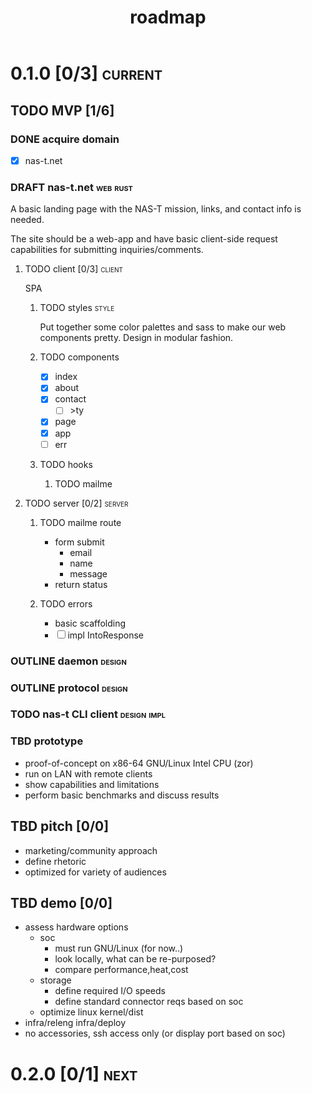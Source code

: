 #+TITLE: roadmap
* 0.1.0 [0/3]                                                       :current:
** TODO MVP [1/6]
:LOGBOOK:
- State "TODO"       from              [2023-08-01 Tue 19:14]
:END:
*** DONE acquire domain
:LOGBOOK:
- State "DONE"       from              [2023-08-01 Tue 19:16]
:END:
- [X] nas-t.net
*** DRAFT nas-t.net                                              :web:rust:
:LOGBOOK:
- State "DRAFT"      from "TODO"       [2023-08-23 Wed 22:21]
- State "TODO"       from              [2023-08-01 Tue 19:14]
:END:
A basic landing page with the NAS-T mission, links, and contact info
is needed.

The site should be a web-app and have basic client-side request
capabilities for submitting inquiries/comments.
**** TODO client [0/3]                                            :client:
:LOGBOOK:
- State "TODO"       from              [2023-08-01 Tue 19:23]
:END:
SPA
***** TODO styles                                                 :style:
:LOGBOOK:
- State "TODO"       from              [2023-08-01 Tue 19:19]
:END:
Put together some color palettes and sass to make our web components
pretty. Design in modular fashion.
***** TODO components
:LOGBOOK:
- State "TODO"       from              [2023-08-01 Tue 19:22]
:END:
- [X] index
- [X] about
- [X] contact
  - [ ] >ty
- [X] page
- [X] app
- [ ] err
***** TODO hooks
:LOGBOOK:
- State "TODO"       from              [2023-08-01 Tue 19:22]
:END:
****** TODO mailme
:LOGBOOK:
- State "TODO"       from              [2023-08-01 Tue 19:30]
:END:
**** TODO server [0/2]                                            :server:
:LOGBOOK:
- State "TODO"       from              [2023-08-01 Tue 19:22]
:END:
***** TODO mailme route
:LOGBOOK:
- State "TODO"       from              [2023-08-01 Tue 19:29]
:END:
- form submit
  - email
  - name
  - message
- return status
***** TODO errors
:LOGBOOK:
- State "TODO"       from              [2023-08-01 Tue 19:32]
:END:
- basic scaffolding
- [ ] impl IntoResponse
*** OUTLINE daemon                                                 :design:
:LOGBOOK:
- State "OUTLINE"    from "TODO"       [2023-08-23 Wed 22:21]
- State "TODO"       from              [2023-08-01 Tue 19:33]
:END:
*** OUTLINE protocol                                               :design:
:LOGBOOK:
- State "OUTLINE"    from "TODO"       [2023-08-23 Wed 22:21]
- State "TODO"       from              [2023-08-01 Tue 19:34]
:END:
*** TODO nas-t CLI client                                     :design:impl:
:LOGBOOK:
- State "TODO"       from              [2023-08-01 Tue 19:34]
:END:
*** TBD prototype
:LOGBOOK:
- State "TBD"        from "TODO"       [2023-08-23 Wed 22:22]
- State "TODO"       from              [2023-08-01 Tue 19:36]
:END:
- proof-of-concept on x86-64 GNU/Linux Intel CPU (zor)
- run on LAN with remote clients
- show capabilities and limitations
- perform basic benchmarks and discuss results
** TBD pitch [0/0]
- marketing/community approach
- define rhetoric
- optimized for variety of audiences
** TBD demo [0/0]
- assess hardware options
  - soc
    - must run GNU/Linux (for now..)
    - look locally, what can be re-purposed?
    - compare performance,heat,cost
  - storage
    - define required I/O speeds
    - define standard connector reqs based on soc
  - optimize linux kernel/dist
- infra/releng infra/deploy
- no accessories, ssh access only (or display port based on soc)
* 0.2.0 [0/1]                                                          :next:
